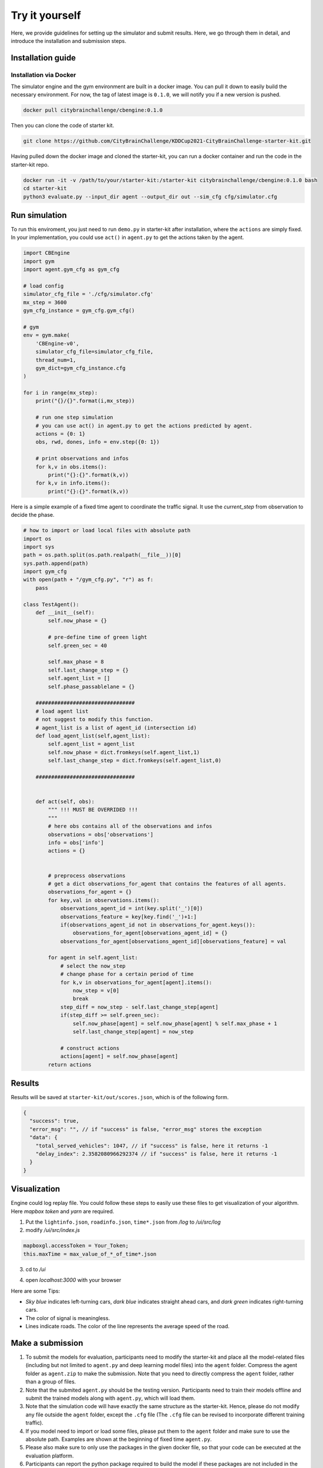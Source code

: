 .. _tryityourself:

Try it yourself
==================

Here, we provide guidelines for setting up the simulator and submit results. Here, we go through them in detail, and introduce the installation and submission steps.

===================
Installation guide
===================

Installation via Docker
----------------------------

The simulator engine and the gym environment are built in a docker image. You can pull it down to easily build the necessary environment.
For now, the tag of latest image is ``0.1.0``, we will notify you if a new version is pushed.


.. code-block::

    docker pull citybrainchallenge/cbengine:0.1.0

Then you can clone the code of starter kit.

.. code-block::

    git clone https://github.com/CityBrainChallenge/KDDCup2021-CityBrainChallenge-starter-kit.git

Having pulled down the docker image and cloned the starter-kit, you can run a docker container and run the code in the starter-kit repo.

.. code-block::

    docker run -it -v /path/to/your/starter-kit:/starter-kit citybrainchallenge/cbengine:0.1.0 bash
    cd starter-kit
    python3 evaluate.py --input_dir agent --output_dir out --sim_cfg cfg/simulator.cfg


================
Run simulation
================

To run this enviroment, you just need to run ``demo.py`` in starter-kit after installation, where the ``actions`` are simply fixed. In your implementation, you could use ``act()`` in ``agent.py`` to get the actions taken by the agent.

.. code-block:: python

    import CBEngine
    import gym
    import agent.gym_cfg as gym_cfg
    
    # load config
    simulator_cfg_file = './cfg/simulator.cfg'
    mx_step = 3600
    gym_cfg_instance = gym_cfg.gym_cfg()

    # gym
    env = gym.make(
        'CBEngine-v0',
        simulator_cfg_file=simulator_cfg_file,
        thread_num=1,
        gym_dict=gym_cfg_instance.cfg
    )

    for i in range(mx_step):
        print("{}/{}".format(i,mx_step))
        
        # run one step simulation
        # you can use act() in agent.py to get the actions predicted by agent.
        actions = {0: 1}
        obs, rwd, dones, info = env.step({0: 1})
        
        # print observations and infos
        for k,v in obs.items():
            print("{}:{}".format(k,v))
        for k,v in info.items():
            print("{}:{}".format(k,v))

Here is a simple example of a fixed time agent to coordinate the traffic signal. It use the `current_step` from observation to decide the phase.


.. code-block:: python
    
    # how to import or load local files with absolute path
    import os
    import sys
    path = os.path.split(os.path.realpath(__file__))[0]
    sys.path.append(path)
    import gym_cfg
    with open(path + "/gym_cfg.py", "r") as f:
        pass
    
    class TestAgent():
        def __init__(self):
            self.now_phase = {}
            
            # pre-define time of green light
            self.green_sec = 40
            
            self.max_phase = 8
            self.last_change_step = {}
            self.agent_list = []
            self.phase_passablelane = {}
            
        ################################
        # load agent list
        # not suggest to modify this function.
        # agent_list is a list of agent_id (intersection id)
        def load_agent_list(self,agent_list):
            self.agent_list = agent_list
            self.now_phase = dict.fromkeys(self.agent_list,1)
            self.last_change_step = dict.fromkeys(self.agent_list,0)

        ################################


        def act(self, obs):
            """ !!! MUST BE OVERRIDED !!!
            """
            # here obs contains all of the observations and infos
            observations = obs['observations']
            info = obs['info']
            actions = {}


            # preprocess observations
            # get a dict observations_for_agent that contains the features of all agents.
            observations_for_agent = {}
            for key,val in observations.items():
                observations_agent_id = int(key.split('_')[0])
                observations_feature = key[key.find('_')+1:]
                if(observations_agent_id not in observations_for_agent.keys()):
                    observations_for_agent[observations_agent_id] = {}
                observations_for_agent[observations_agent_id][observations_feature] = val

            for agent in self.agent_list:
                # select the now_step
                # change phase for a certain period of time
                for k,v in observations_for_agent[agent].items():
                    now_step = v[0]
                    break
                step_diff = now_step - self.last_change_step[agent]
                if(step_diff >= self.green_sec):
                    self.now_phase[agent] = self.now_phase[agent] % self.max_phase + 1
                    self.last_change_step[agent] = now_step

                # construct actions
                actions[agent] = self.now_phase[agent]
            return actions


===============
Results
===============

Results will be saved at ``starter-kit/out/scores.json``, which is of the following form.

.. code-block::

    {
      "success": true,
      "error_msg": "", // if "success" is false, "error_msg" stores the exception
      "data": {
        "total_served_vehicles": 1047, // if "success" is false, here it returns -1
        "delay_index": 2.3582080966292374 // if "success" is false, here it returns -1
      }
    }

===============
Visualization
===============

Engine could log replay file. You could follow these steps to easily use these files to get visualization of your algorithm. Here `mapbox token` and `yarn` are required.


1. Put the ``lightinfo.json``, ``roadinfo.json``, ``time*.json`` from `/log` to `/ui/src/log`
2. modify `/ui/src/index.js`

.. code-block::

    mapboxgl.accessToken = Your_Token;
    this.maxTime = max_value_of_*_of_time*.json

3. cd to `/ui`

.. code-block::
    yarn
    yarn start

4. open `localhost:3000` with your browser

Here are some Tips:

- *Sky blue* indicates left-turning cars, *dark blue* indicates straight ahead cars, and *dark green* indicates right-turning cars.
- The color of signal is meaningless.
- Lines indicate roads. The color of the line represents the average speed of the road.



==================
Make a submission
==================

1. To submit the models for evaluation, participants need to modify the starter-kit and place all the model-related files (including but not limited to ``agent.py`` and deep learning model files) into the ``agent`` folder. Compress the agent folder as ``agent.zip`` to make the submission. Note that you need to directly compress the ``agent`` folder, rather than a group of files.

2. Note that the submited ``agent.py`` should be the testing version. Participants need to train their models offline and submit the trained models along with ``agent.py``, which will load them.

3. Note that the simulation code will have exactly the same structure as the starter-kit. Hence, please do not modify any file outside the ``agent`` folder, except the ``.cfg`` file (The ``.cfg`` file can be revised to incorporate different training traffic).

4. If you model need to import or load some files, please put them to the ``agent`` folder and make sure to use the absolute path. Examples are shown at the beginning of fixed time ``agent.py``.

5. Please also make sure to only use the packages in the given docker file, so that your code can be executed at the evaluation platform.

6. Participants can report the python package required to build the model if these packages are not included in the current docker environment. The support team will evaluate the request and determine whether to add the package to the provided docker environment.

7. Participants are responsible for ensuring that all the submissions can be successfully tested under the given evaluation framework.

